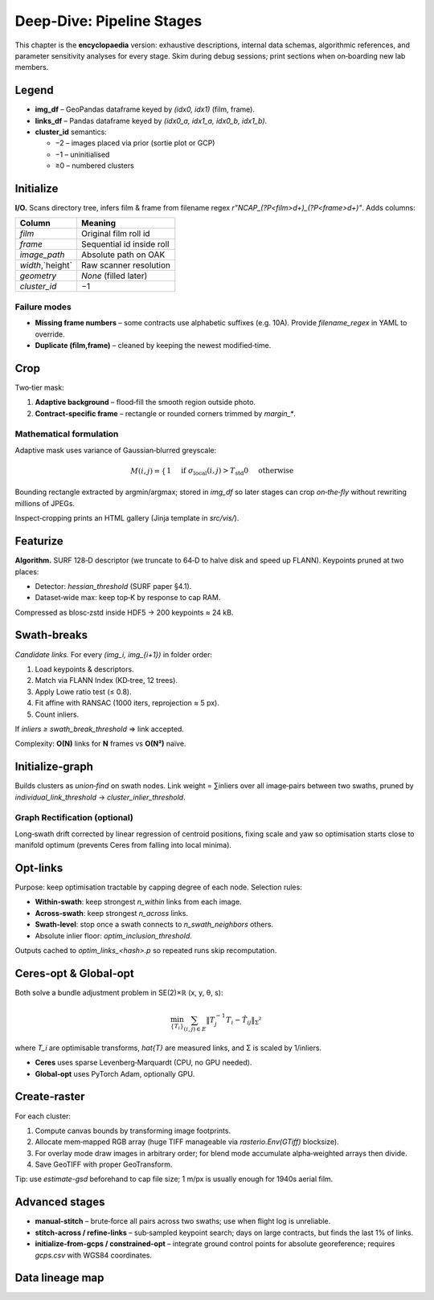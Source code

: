 Deep‑Dive: Pipeline Stages
==========================

This chapter is the **encyclopaedia** version: exhaustive descriptions,
internal data schemas, algorithmic references, and parameter sensitivity
analyses for every stage.  Skim during debug sessions; print sections when
on‑boarding new lab members.

Legend
------
* **img_df** – GeoPandas dataframe keyed by *(idx0, idx1)* (film, frame).
* **links_df** – Pandas dataframe keyed by *(idx0_a, idx1_a, idx0_b, idx1_b)*.
* **cluster_id** semantics:

  * −2 – images placed via prior (sortie plot or GCP)
  * −1 – uninitialised
  * ≥0 – numbered clusters

Initialize
----------
**I/O.**  Scans directory tree, infers film & frame from filename regex
`r"NCAP_(?P<film>\d+)_(?P<frame>\d+)"`.  Adds columns:

====================  =================================================
Column                Meaning
====================  =================================================
`film`                Original film roll id
`frame`               Sequential id inside roll
`image_path`          Absolute path on OAK
`width`,`height`      Raw scanner resolution
`geometry`            *None* (filled later)
`cluster_id`          −1
====================  =================================================

Failure modes
~~~~~~~~~~~~~
* **Missing frame numbers** – some contracts use alphabetic suffixes (e.g. 10A).
  Provide `filename_regex` in YAML to override.
* **Duplicate (film,frame)** – cleaned by keeping the newest modified‑time.

Crop
----
Two‑tier mask:

1. **Adaptive background** – flood‑fill the smooth region outside photo.
2. **Contract‑specific frame** – rectangle or rounded corners trimmed by
   `margin_*`.

Mathematical formulation
~~~~~~~~~~~~~~~~~~~~~~~~
Adaptive mask uses variance of Gaussian‑blurred greyscale:

.. math::
   M(i,j) = \begin{cases}
              1 & \text{if } \sigma_{\text{local}}(i,j) > T_\text{std}
              0 & \text{otherwise}
            \end{cases}

Bounding rectangle extracted by argmin/argmax; stored in `img_df` so later
stages can crop *on‑the‑fly* without rewriting millions of JPEGs.

Inspect‑cropping prints an HTML gallery (Jinja template in `src/vis/`).

Featurize
---------
**Algorithm.** SURF 128‑D descriptor (we truncate to 64‑D to halve disk and
speed up FLANN).  Keypoints pruned at two places:

* Detector: `hessian_threshold` (SURF paper §4.1).
* Dataset‑wide max: keep top‑K by response to cap RAM.

Compressed as blosc‑zstd inside HDF5 → 200 keypoints ≈ 24 kB.

Swath‑breaks
------------
*Candidate links.*  For every `(img_i, img_{i+1})` in folder order:

#. Load keypoints & descriptors.
#. Match via FLANN Index (KD‑tree, 12 trees).
#. Apply Lowe ratio test (≤ 0.8).
#. Fit affine with RANSAC (1000 iters, reprojection ≈ 5 px).
#. Count inliers.

If `inliers ≥ swath_break_threshold` ⇒ link accepted.

Complexity: **O(N)** links for **N** frames vs **O(N²)** naïve.

Initialize‑graph
----------------
Builds clusters as *union‑find* on swath nodes.  Link weight = ∑inliers over
all image‑pairs between two swaths, pruned by
`individual_link_threshold` → `cluster_inlier_threshold`.

Graph Rectification (optional)
~~~~~~~~~~~~~~~~~~~~~~~~~~~~~~
Long‑swath drift corrected by linear regression of centroid positions, fixing
scale and yaw so optimisation starts close to manifold optimum (prevents Ceres
from falling into local minima).

Opt‑links
---------
Purpose: keep optimisation tractable by capping degree of each node.
Selection rules:

* **Within‑swath**: keep strongest `n_within` links from each image.
* **Across‑swath**: keep strongest `n_across` links.
* **Swath‑level**: stop once a swath connects to `n_swath_neighbors` others.
* Absolute inlier floor: `optim_inclusion_threshold`.

Outputs cached to `optim_links_<hash>.p` so repeated runs skip recomputation.

Ceres‑opt & Global‑opt
---------------------
Both solve a bundle adjustment problem in SE(2)×ℝ (x, y, θ, s):

.. math::
   \min_{\{T_i\}} \sum_{(i,j)∈E} \| T_j^{-1} T_i − \hat{T}_{ij} \|_Σ²

where `T_i` are optimisable transforms, `\hat{T}` are measured links, and Σ is
scaled by 1/inliers.

* **Ceres** uses sparse Levenberg‑Marquardt (CPU, no GPU needed).
* **Global‑opt** uses PyTorch Adam, optionally GPU.

Create‑raster
-------------
For each cluster:

#. Compute canvas bounds by transforming image footprints.
#. Allocate mem‑mapped RGB array (huge TIFF manageable via `rasterio.Env(GTiff)`
   blocksize).
#. For overlay mode draw images in arbitrary order; for blend mode accumulate
   alpha‑weighted arrays then divide.
#. Save GeoTIFF with proper GeoTransform.

Tip: use `estimate-gsd` beforehand to cap file size; 1 m/px is usually enough
for 1940s aerial film.

Advanced stages
---------------
* **manual-stitch** – brute‑force all pairs across two swaths; use when flight
  log is unreliable.
* **stitch-across / refine-links** – sub‑sampled keypoint search; days on large
  contracts, but finds the last 1% of links.
* **initialize-from-gcps / constrained-opt** – integrate ground control points
  for absolute georeference; requires `gcps.csv` with WGS84 coordinates.

Data lineage map
----------------
.. mermaid::

   graph TD
     A(raw images) -->|initialize| B(img_df)
     B -->|crop| C{img_df+bounds}
     C -->|featurize| D(SURF cache)
     C -->|swath-breaks| E(links_df 1)
     D --> E
     E -->|initialize-graph| F(graph)
     F -->|new-neighbors| G(links_df 2)
     G -->|opt-links| H(curated links)
     H -->|ceres-opt| I(optim img_df)
     I -->|create-raster| J(GeoTIFF/COG)
